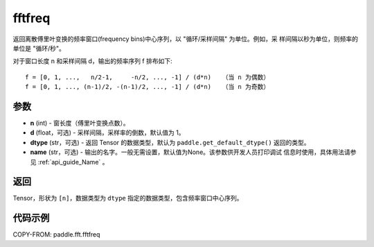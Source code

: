 .. _cn_api_paddle_fft_fftfreq:

fftfreq
-------------------------------

.. py:function:: paddle.fft.fftfreq(n, d=1.0, dtype=None, name=None)

返回离散傅里叶变换的频率窗口(frequency bins)中心序列，以 "循环/采样间隔" 为单位。例如，采
样间隔以秒为单位，则频率的单位是 "循环/秒"。

对于窗口长度 n 和采样间隔 d，输出的频率序列 f 排布如下::

    f = [0, 1, ...,   n/2-1,     -n/2, ..., -1] / (d*n)   （当 n 为偶数）
    f = [0, 1, ..., (n-1)/2, -(n-1)/2, ..., -1] / (d*n)   （当 n 为奇数）

参数
:::::::::

- **n** (int) - 窗长度（傅里叶变换点数）。
- **d** (float，可选) - 采样间隔，采样率的倒数，默认值为 1。
- **dtype** (str，可选) - 返回 Tensor 的数据类型，默认为 
  ``paddle.get_default_dtype()`` 返回的类型。
- **name** (str，可选) - 输出的名字。一般无需设置，默认值为None。该参数供开发人员打印调试
  信息时使用，具体用法请参见 :ref:`api_guide_Name` 。 


返回
:::::::::

Tensor，形状为 ``[n]``，数据类型为 ``dtype`` 指定的数据类型，包含频率窗口中心序列。

代码示例
:::::::::

COPY-FROM: paddle.fft.fftfreq
